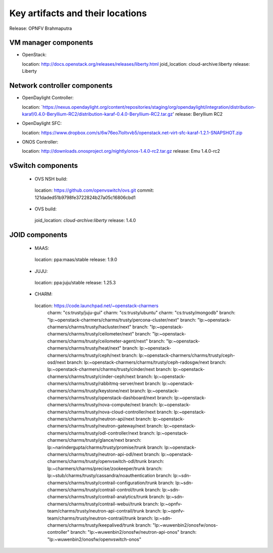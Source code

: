 .. Copyright 2015 Open Platform for NFV Project, Inc. and its contributors

.. This work is licensed under the
.. Creative Commons Attribution 4.0 International License.
.. http://creativecommons.org/licenses/by/4.0

.. -----------------------------------------------------------------------


=================================
Key artifacts and their locations
=================================

Release: OPNFV Brahmaputra


VM manager components
=====================

* OpenStack::

  location: `<http://docs.openstack.org/releases/releases/liberty.html>`_
  joid_location: cloud-archive:liberty
  release: Liberty

Network controller components
=============================

* OpenDaylight Controller::

  location: `https://nexus.opendaylight.org/content/repositories/staging/org/opendaylight/integration/distribution-karaf/0.4.0-Beryllium-RC2/distribution-karaf-0.4.0-Beryllium-RC2.tar.gz'
  release: Beryllium RC2

* OpenDaylight SFC::

  location: `<https://www.dropbox.com/s/6w76eo7loltvvb5/openstack.net-virt-sfc-karaf-1.2.1-SNAPSHOT.zip>`_

* ONOS Controller::

  location: `<http://downloads.onosproject.org/nightly/onos-1.4.0-rc2.tar.gz>`_
  release: Emu 1.4.0-rc2

vSwitch components
==================

 * OVS NSH build::

  location: `<https://github.com/openvswitch/ovs.git>`_
  commit: 121daded51b9798fe3722824b27a05c16806cbd1

 * OVS build::

  joid_location: `cloud-archive:liberty`
  release: 1.4.0

JOID components
===============

 * MAAS::

  location: ppa:maas/stable
  release: 1.9.0

 * JUJU::

  location: ppa:juju/stable
  release: 1.25.3

 * CHARM::

  location: https://code.launchpad.net/~openstack-charmers
      charm: "cs:trusty/juju-gui"
      charm: "cs:trusty/ubuntu"
      charm: "cs:trusty/mongodb"
      branch: "lp:~openstack-charmers/charms/trusty/percona-cluster/next"
      branch: "lp:~openstack-charmers/charms/trusty/hacluster/next"
      branch: "lp:~openstack-charmers/charms/trusty/ceilometer/next"
      branch: "lp:~openstack-charmers/charms/trusty/ceilometer-agent/next"
      branch: "lp:~openstack-charmers/charms/trusty/heat/next"
      branch: lp:~openstack-charmers/charms/trusty/ceph/next
      branch: lp:~openstack-charmers/charms/trusty/ceph-osd/next
      branch: lp:~openstack-charmers/charms/trusty/ceph-radosgw/next
      branch: lp:~openstack-charmers/charms/trusty/cinder/next
      branch: lp:~openstack-charmers/charms/trusty/cinder-ceph/next
      branch: lp:~openstack-charmers/charms/trusty/rabbitmq-server/next
      branch: lp:~openstack-charmers/charms/trusty/keystone/next
      branch: lp:~openstack-charmers/charms/trusty/openstack-dashboard/next
      branch: lp:~openstack-charmers/charms/trusty/nova-compute/next
      branch: lp:~openstack-charmers/charms/trusty/nova-cloud-controller/next
      branch: lp:~openstack-charmers/charms/trusty/neutron-api/next
      branch: lp:~openstack-charmers/charms/trusty/neutron-gateway/next
      branch: lp:~openstack-charmers/charms/trusty/odl-controller/next
      branch: lp:~openstack-charmers/charms/trusty/glance/next
      branch: lp:~narindergupta/charms/trusty/promise/trunk
      branch: lp:~openstack-charmers/charms/trusty/neutron-api-odl/next
      branch: lp:~openstack-charmers/charms/trusty/openvswitch-odl/trunk
      branch: lp:~charmers/charms/precise/zookeeper/trunk
      branch: lp:~stub/charms/trusty/cassandra/noauthentication
      branch: lp:~sdn-charmers/charms/trusty/contrail-configuration/trunk
      branch: lp:~sdn-charmers/charms/trusty/contrail-control/trunk
      branch: lp:~sdn-charmers/charms/trusty/contrail-analytics/trunk
      branch: lp:~sdn-charmers/charms/trusty/contrail-webui/trunk
      branch: lp:~opnfv-team/charms/trusty/neutron-api-contrail/trunk
      branch: lp:~opnfv-team/charms/trusty/neutron-contrail/trunk
      branch: lp:~sdn-charmers/charms/trusty/keepalived/trunk
      branch: "lp:~wuwenbin2/onosfw/onos-controller"
      branch: "lp:~wuwenbin2/onosfw/neutron-api-onos"
      branch: "lp:~wuwenbin2/onosfw/openvswitch-onos"

